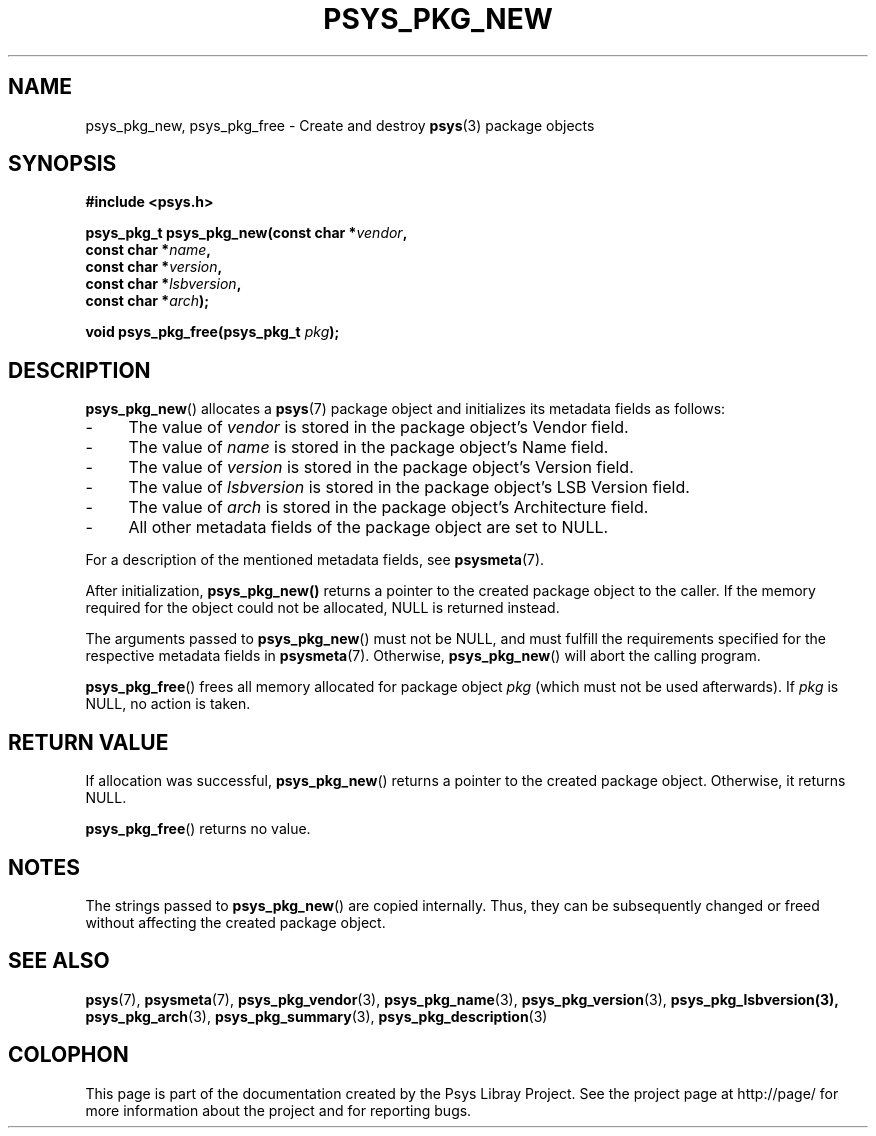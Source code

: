 .\" Copyright (c) 2010, Denis Washington <dwashington@gmx.net>
.\"
.\" This is free documentation; you can redistribute it and/or
.\" modify it under the terms of the GNU General Public License as
.\" published by the Free Software Foundation; either version 3 of
.\" the License, or (at your option) any later version.
.\"
.\" The GNU General Public License's references to "object code"
.\" and "executables" are to be interpreted as the output of any
.\" document formatting or typesetting system, including
.\" intermediate and printed output.
.\"
.\" This manual is distributed in the hope that it will be useful,
.\" but WITHOUT ANY WARRANTY; without even the implied warranty of
.\" MERCHANTABILITY or FITNESS FOR A PARTICULAR PURPOSE. See the
.\" GNU General Public License for more details.
.\"
.\" You should have received a copy of the GNU General Public
.\" License along with this manual; if not, see
.\" <http://www.gnu.org/licenses/>.
.TH PSYS_PKG_NEW 3 2010-06-08 libpsys "Psys Library Manual"
.SH NAME
psys_pkg_new, psys_pkg_free - Create and destroy
.BR psys (3)
package objects
.SH SYNOPSIS
.B #include <psys.h>
.sp
.BI "psys_pkg_t psys_pkg_new(const char *" vendor ,
.br
.BI "                        const char *" name ,
.br
.BI "                        const char *" version ,
.br
.BI "                        const char *" lsbversion ,
.br
.BI "                        const char *" arch );
.sp
.BI "void psys_pkg_free(psys_pkg_t " pkg );
.SH DESCRIPTION
.BR psys_pkg_new ()
allocates a
.BR psys (7)
package object and initializes its metadata fields as follows:
.IP - 4
The value of
.I vendor
is stored in the package object's Vendor field.
.IP - 4
The value of
.I name
is stored in the package object's Name field.
.IP - 4
The value of
.I version
is stored in the package object's Version field.
.IP - 4
The value of
.I lsbversion
is stored in the package object's LSB Version field.
.IP - 4
The value of
.I arch
is stored in the package object's Architecture field.
.IP - 4
All other metadata fields of the package object are set to NULL.
.PP
For a description of the mentioned metadata fields, see
.BR psysmeta (7).
.PP
After initialization,
.BR psys_pkg_new()
returns a pointer to the created package object to the caller.
If the memory required for the object could not be allocated,
NULL is returned instead.
.PP
The arguments passed to
.BR psys_pkg_new ()
must not be NULL, and must fulfill the requirements specified for the
respective metadata fields in
.BR psysmeta (7).
Otherwise,
.BR psys_pkg_new ()
will abort the calling program.
.PP
.BR psys_pkg_free ()
frees all memory allocated for package object
.IR pkg
(which must not be used afterwards).
If
.I pkg
is NULL, no action is taken.

.SH RETURN VALUE
If allocation was successful,
.BR psys_pkg_new ()
returns a pointer to the created package object.
Otherwise, it returns NULL.
.PP
.BR psys_pkg_free ()
returns no value.
.SH NOTES
The strings passed to
.BR psys_pkg_new ()
are copied internally.
Thus, they can be subsequently changed or freed without affecting the
created package object.
.SH SEE ALSO
.BR psys (7),
.BR psysmeta (7),
.BR psys_pkg_vendor (3),
.BR psys_pkg_name (3),
.BR psys_pkg_version (3),
.BR psys_pkg_lsbversion(3),
.BR psys_pkg_arch (3),
.BR psys_pkg_summary (3),
.BR psys_pkg_description (3)
.SH COLOPHON
This page is part of the documentation created by the Psys Libray Project.
See the project page at http://page/ for more information about the
project and for reporting bugs.
